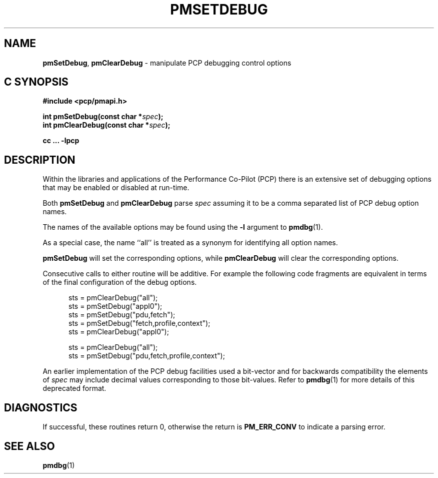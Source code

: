 '\"macro stdmacro
.\"
.\" Copyright (c) 2017 Ken McDonell.  All Rights Reserved.
.\"
.\" This program is free software; you can redistribute it and/or modify it
.\" under the terms of the GNU General Public License as published by the
.\" Free Software Foundation; either version 2 of the License, or (at your
.\" option) any later version.
.\"
.\" This program is distributed in the hope that it will be useful, but
.\" WITHOUT ANY WARRANTY; without even the implied warranty of MERCHANTABILITY
.\" or FITNESS FOR A PARTICULAR PURPOSE.  See the GNU General Public License
.\" for more details.
.\"
.\"
.TH PMSETDEBUG 3 "PCP" "Performance Co-Pilot"
.SH NAME
\f3pmSetDebug\f1,
\f3pmClearDebug\f1 \- manipulate PCP debugging control options
.SH "C SYNOPSIS"
.ft 3
#include <pcp/pmapi.h>
.sp
int pmSetDebug(const char *\fIspec\fP);
.br
int pmClearDebug(const char *\fIspec\fP);
.sp
cc ... \-lpcp
.ft 1
.SH DESCRIPTION
Within the libraries and applications of the Performance Co-Pilot
(PCP) there is an extensive set of debugging options that may
be enabled or disabled at run-time.
.PP
Both
.B pmSetDebug
and
.B pmClearDebug
parse
.I spec
assuming it to be a comma separated list of PCP debug option names.
.PP
The names of the available options may be found using the
.B \-l
argument to
.BR pmdbg (1).
.PP
As a special case, the name ``all'' is treated as a synonym
for identifying all option names.
.PP
.B pmSetDebug
will set the corresponding options, while
.B pmClearDebug
will clear the corresponding options.
.PP
Consecutive calls to either routine will be additive.  For example the
following code fragments are equivalent in terms of the final configuration
of the debug options.
.sp
.ft CR
.nf
.in +0.5i
sts = pmClearDebug("all");
sts = pmSetDebug("appl0");
sts = pmSetDebug("pdu,fetch");
sts = pmSetDebug("fetch,profile,context");
sts = pmClearDebug("appl0");
.sp
sts = pmClearDebug("all");
sts = pmSetDebug("pdu,fetch,profile,context");
.in
.fi
.ft
.PP
An earlier implementation of the PCP debug facilities used a bit-vector
and for backwards compatibility the elements of
.I spec
may include decimal values corresponding to those bit-values.
Refer to
.BR pmdbg (1)
for more details of this deprecated format.
.SH DIAGNOSTICS
If successful,
these routines return 0,
otherwise the return is
.B PM_ERR_CONV
to indicate a parsing error.
.SH SEE ALSO
.BR pmdbg (1)
